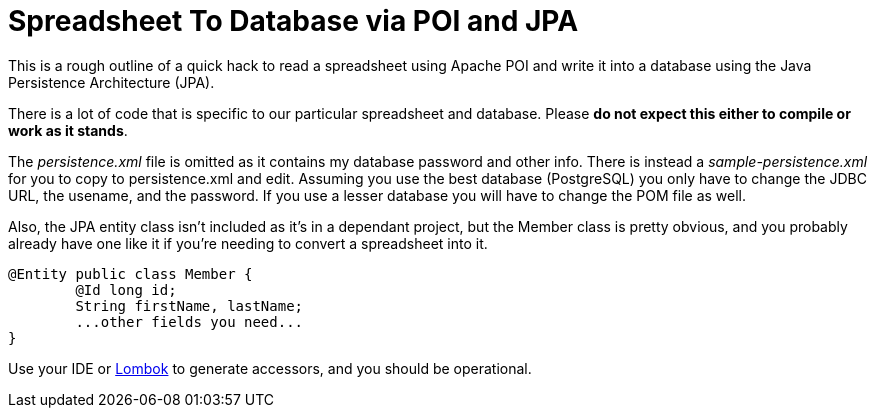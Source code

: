 = Spreadsheet To Database via POI and JPA

This is a rough outline of a quick hack to read a spreadsheet using Apache POI
and write it into a database using the Java Persistence Architecture (JPA).

There is a lot of code that is specific to our particular spreadsheet and database.
Please *do not expect this either to compile or work as it stands*.

The _persistence.xml_ file is omitted as it contains my database password and other info.
There is instead a _sample-persistence.xml_ for you to copy to persistence.xml and edit.
Assuming you use the best database (PostgreSQL) you only have to change the JDBC URL,
the usename, and the password. If you use a lesser database you will have to change the
POM file as well.

Also, the JPA entity class isn't included as it's in a dependant project, but
the Member class is pretty obvious, and you probably already have one like it if
you're needing to convert a spreadsheet into it.

----
@Entity public class Member {
	@Id long id;
	String firstName, lastName;
	...other fields you need...
}
----
Use your IDE or https://projectlombok.org/[Lombok] to generate accessors,
and you should be operational.
